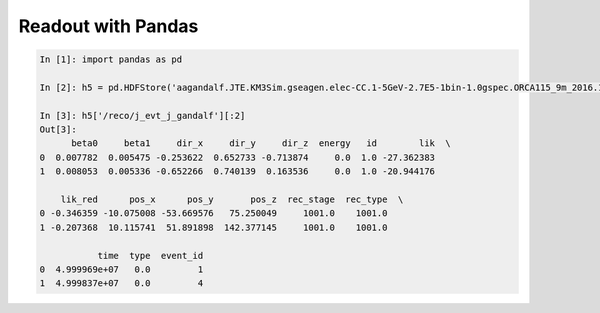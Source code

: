 Readout with Pandas
===================

.. code:: python

    In [1]: import pandas as pd

    In [2]: h5 = pd.HDFStore('aagandalf.JTE.KM3Sim.gseagen.elec-CC.1-5GeV-2.7E5-1bin-1.0gspec.ORCA115_9m_2016.1.root.h5')

    In [3]: h5['/reco/j_evt_j_gandalf'][:2]
    Out[3]:
          beta0     beta1     dir_x     dir_y     dir_z  energy   id        lik  \
    0  0.007782  0.005475 -0.253622  0.652733 -0.713874     0.0  1.0 -27.362383
    1  0.008053  0.005336 -0.652266  0.740139  0.163536     0.0  1.0 -20.944176

        lik_red      pos_x      pos_y       pos_z  rec_stage  rec_type  \
    0 -0.346359 -10.075008 -53.669576   75.250049     1001.0    1001.0
    1 -0.207368  10.115741  51.891898  142.377145     1001.0    1001.0

               time  type  event_id
    0  4.999969e+07   0.0         1
    1  4.999837e+07   0.0         4
